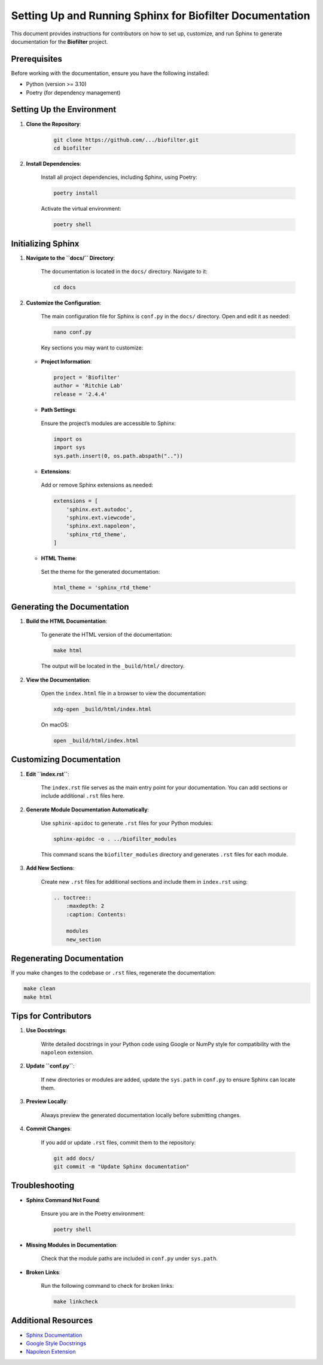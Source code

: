 Setting Up and Running Sphinx for Biofilter Documentation
=========================================================

This document provides instructions for contributors on how to set up, customize, and run Sphinx to generate documentation for the **Biofilter** project.

Prerequisites
-------------

Before working with the documentation, ensure you have the following installed:

- Python (version >= 3.10)
- Poetry (for dependency management)

Setting Up the Environment
---------------------------

1. **Clone the Repository**:

    .. code-block:: bash

        git clone https://github.com/.../biofilter.git
        cd biofilter

2. **Install Dependencies**:

    Install all project dependencies, including Sphinx, using Poetry:

    .. code-block:: bash

        poetry install

    Activate the virtual environment:

    .. code-block:: bash

        poetry shell

Initializing Sphinx
-------------------

1. **Navigate to the ``docs/`` Directory**:

    The documentation is located in the ``docs/`` directory. Navigate to it:

    .. code-block:: bash

        cd docs

2. **Customize the Configuration**:

    The main configuration file for Sphinx is ``conf.py`` in the ``docs/`` directory. Open and edit it as needed:

    .. code-block:: bash

        nano conf.py

    Key sections you may want to customize:

   - **Project Information**:

    .. code-block:: python

        project = 'Biofilter'
        author = 'Ritchie Lab'
        release = '2.4.4'

   - **Path Settings**:
    
    Ensure the project’s modules are accessible to Sphinx:

    .. code-block:: python

        import os
        import sys
        sys.path.insert(0, os.path.abspath(".."))

   - **Extensions**:

    Add or remove Sphinx extensions as needed:

    .. code-block:: python

        extensions = [
            'sphinx.ext.autodoc',
            'sphinx.ext.viewcode',
            'sphinx.ext.napoleon',
            'sphinx_rtd_theme',
        ]

   - **HTML Theme**:

    Set the theme for the generated documentation:

    .. code-block:: python

        html_theme = 'sphinx_rtd_theme'

Generating the Documentation
-----------------------------

1. **Build the HTML Documentation**:

    To generate the HTML version of the documentation:  

    .. code-block:: bash

        make html   

    The output will be located in the ``_build/html/`` directory.

2. **View the Documentation**:

    Open the ``index.html`` file in a browser to view the documentation:

    .. code-block:: bash

        xdg-open _build/html/index.html

    On macOS:

    .. code-block:: bash

        open _build/html/index.html

Customizing Documentation
--------------------------

1. **Edit ``index.rst``**:

    The ``index.rst`` file serves as the main entry point for your documentation. You can add sections or include additional ``.rst`` files here.

2. **Generate Module Documentation Automatically**:

    Use ``sphinx-apidoc`` to generate ``.rst`` files for your Python modules:

    .. code-block:: bash

        sphinx-apidoc -o . ../biofilter_modules

    This command scans the ``biofilter_modules`` directory and generates ``.rst`` files for each module.

3. **Add New Sections**:

    Create new ``.rst`` files for additional sections and include them in ``index.rst`` using:

    .. code-block:: rst

        .. toctree::
            :maxdepth: 2
            :caption: Contents:

            modules
            new_section

Regenerating Documentation
---------------------------

If you make changes to the codebase or ``.rst`` files, regenerate the documentation:

.. code-block:: bash

    make clean
    make html

Tips for Contributors
---------------------

1. **Use Docstrings**:

    Write detailed docstrings in your Python code using Google or NumPy style for compatibility with the ``napoleon`` extension.

2. **Update ``conf.py``**:

    If new directories or modules are added, update the ``sys.path`` in ``conf.py`` to ensure Sphinx can locate them.

3. **Preview Locally**:

    Always preview the generated documentation locally before submitting changes.

4. **Commit Changes**:

    If you add or update ``.rst`` files, commit them to the repository:

    .. code-block:: bash

        git add docs/
        git commit -m "Update Sphinx documentation"

Troubleshooting
---------------

- **Sphinx Command Not Found**:

    Ensure you are in the Poetry environment:

    .. code-block:: bash

        poetry shell

- **Missing Modules in Documentation**:

    Check that the module paths are included in ``conf.py`` under ``sys.path``.

- **Broken Links**:

    Run the following command to check for broken links:

    .. code-block:: bash

        make linkcheck

Additional Resources
--------------------

- `Sphinx Documentation <https://www.sphinx-doc.org/en/master/>`_
- `Google Style Docstrings <https://google.github.io/styleguide/pyguide.html#38-comments-and-docstrings>`_
- `Napoleon Extension <https://www.sphinx-doc.org/en/master/usage/extensions/napoleon.html>`_

